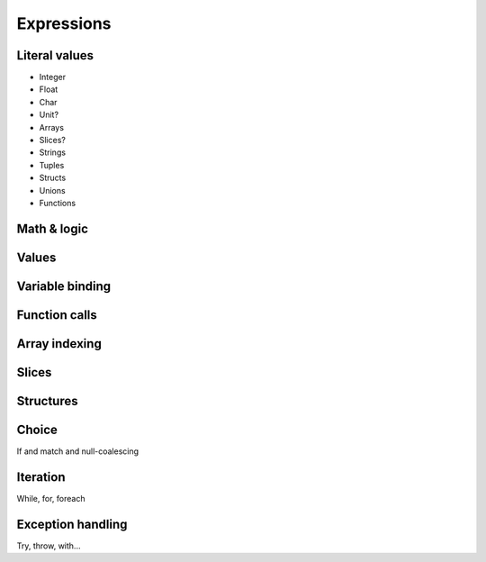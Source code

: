 Expressions
===========

Literal values
--------------

* Integer
* Float
* Char
* Unit?
* Arrays
* Slices?
* Strings
* Tuples
* Structs
* Unions
* Functions


Math & logic
------------

Values
------

Variable binding
----------------

Function calls
--------------

Array indexing
--------------

Slices
------

Structures
----------

Choice
------

If and match and null-coalescing

Iteration
---------

While, for, foreach

Exception handling
------------------

Try, throw, with...
